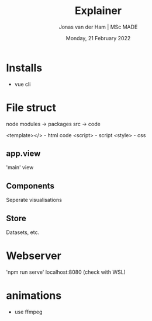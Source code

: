 #+TITLE: Explainer
#+AUTHOR: Jonas van der Ham | MSc MADE
#+EMAIL: Jonasvdham@gmail.com
#+DATE: Monday, 21 February 2022
#+STARTUP: showall
#+PROPERTY: header-args :exports both :session exp :cache no
:PROPERTIES:
#+OPTIONS: ^:nil
#+LATEX_COMPILER: xelatex
#+LATEX_CLASS: article
#+LATEX_CLASS_OPTIONS: [logo, color, author]
#+LATEX_HEADER: \insertauthor
#+LATEX_HEADER: \usepackage{minted}
#+LATEX_HEADER: \usepackage[style=ieee, citestyle=numeric-comp, isbn=false]{biblatex}
#+LATEX_HEADER: \addbibresource{~/made/bibliography/references.bib}
#+LATEX_HEADER: \setminted{bgcolor=WhiteSmoke}
#+OPTIONS: toc:nil
:END:

* Installs

- vue cli


* File struct

node modules -> packages
src -> code

<template></> - html code
<script>      - script
<style>       - css

** app.view

'main' view

** Components

Seperate visualisations

** Store
Datasets, etc.

* Webserver
'npm run serve'
localhost:8080 (check with WSL)

* animations

- use ffmpeg
